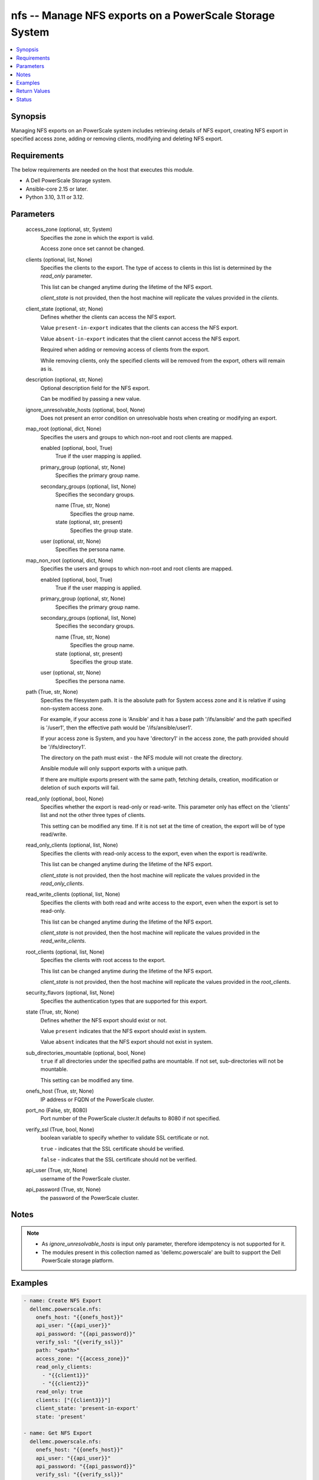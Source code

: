 .. _nfs_module:


nfs -- Manage NFS exports on a PowerScale Storage System
========================================================

.. contents::
   :local:
   :depth: 1


Synopsis
--------

Managing NFS exports on an PowerScale system includes retrieving details of NFS export, creating NFS export in specified access zone, adding or removing clients, modifying and deleting NFS export.



Requirements
------------
The below requirements are needed on the host that executes this module.

- A Dell PowerScale Storage system.
- Ansible-core 2.15 or later.
- Python 3.10, 3.11 or 3.12.



Parameters
----------

  access_zone (optional, str, System)
    Specifies the zone in which the export is valid.

    Access zone once set cannot be changed.


  clients (optional, list, None)
    Specifies the clients to the export. The type of access to clients in this list is determined by the :emphasis:`read\_only` parameter.

    This list can be changed anytime during the lifetime of the NFS export.

    :emphasis:`client\_state` is not provided, then the host machine will replicate the values provided in the :emphasis:`clients`.


  client_state (optional, str, None)
    Defines whether the clients can access the NFS export.

    Value :literal:`present-in-export` indicates that the clients can access the NFS export.

    Value :literal:`absent-in-export` indicates that the client cannot access the NFS export.

    Required when adding or removing access of clients from the export.

    While removing clients, only the specified clients will be removed from the export, others will remain as is.


  description (optional, str, None)
    Optional description field for the NFS export.

    Can be modified by passing a new value.


  ignore_unresolvable_hosts (optional, bool, None)
    Does not present an error condition on unresolvable hosts when creating or modifying an export.


  map_root (optional, dict, None)
    Specifies the users and groups to which non-root and root clients are mapped.


    enabled (optional, bool, True)
      True if the user mapping is applied.


    primary_group (optional, str, None)
      Specifies the primary group name.


    secondary_groups (optional, list, None)
      Specifies the secondary groups.


      name (True, str, None)
        Specifies the group name.


      state (optional, str, present)
        Specifies the group state.



    user (optional, str, None)
      Specifies the persona name.



  map_non_root (optional, dict, None)
    Specifies the users and groups to which non-root and root clients are mapped.


    enabled (optional, bool, True)
      True if the user mapping is applied.


    primary_group (optional, str, None)
      Specifies the primary group name.


    secondary_groups (optional, list, None)
      Specifies the secondary groups.


      name (True, str, None)
        Specifies the group name.


      state (optional, str, present)
        Specifies the group state.



    user (optional, str, None)
      Specifies the persona name.



  path (True, str, None)
    Specifies the filesystem path. It is the absolute path for System access zone and it is relative if using non-system access zone.

    For example, if your access zone is 'Ansible' and it has a base path '/ifs/ansible' and the path specified is '/user1', then the effective path would be '/ifs/ansible/user1'.

    If your access zone is System, and you have 'directory1' in the access zone, the path provided should be '/ifs/directory1'.

    The directory on the path must exist - the NFS module will not create the directory.

    Ansible module will only support exports with a unique path.

    If there are multiple exports present with the same path, fetching details, creation, modification or deletion of such exports will fail.


  read_only (optional, bool, None)
    Specifies whether the export is read-only or read-write. This parameter only has effect on the 'clients' list and not the other three types of clients.

    This setting can be modified any time. If it is not set at the time of creation, the export will be of type read/write.


  read_only_clients (optional, list, None)
    Specifies the clients with read-only access to the export, even when the export is read/write.

    This list can be changed anytime during the lifetime of the NFS export.

    :emphasis:`client\_state` is not provided, then the host machine will replicate the values provided in the :emphasis:`read\_only\_clients`.


  read_write_clients (optional, list, None)
    Specifies the clients with both read and write access to the export, even when the export is set to read-only.

    This list can be changed anytime during the lifetime of the NFS export.

    :emphasis:`client\_state` is not provided, then the host machine will replicate the values provided in the :emphasis:`read\_write\_clients`.


  root_clients (optional, list, None)
    Specifies the clients with root access to the export.

    This list can be changed anytime during the lifetime of the NFS export.

    :emphasis:`client\_state` is not provided, then the host machine will replicate the values provided in the :emphasis:`root\_clients`.


  security_flavors (optional, list, None)
    Specifies the authentication types that are supported for this export.


  state (True, str, None)
    Defines whether the NFS export should exist or not.

    Value :literal:`present` indicates that the NFS export should exist in system.

    Value :literal:`absent` indicates that the NFS export should not exist in system.


  sub_directories_mountable (optional, bool, None)
    :literal:`true` if all directories under the specified paths are mountable. If not set, sub-directories will not be mountable.

    This setting can be modified any time.


  onefs_host (True, str, None)
    IP address or FQDN of the PowerScale cluster.


  port_no (False, str, 8080)
    Port number of the PowerScale cluster.It defaults to 8080 if not specified.


  verify_ssl (True, bool, None)
    boolean variable to specify whether to validate SSL certificate or not.

    :literal:`true` - indicates that the SSL certificate should be verified.

    :literal:`false` - indicates that the SSL certificate should not be verified.


  api_user (True, str, None)
    username of the PowerScale cluster.


  api_password (True, str, None)
    the password of the PowerScale cluster.





Notes
-----

.. note::
   - As :emphasis:`ignore\_unresolvable\_hosts` is input only parameter, therefore idempotency is not supported for it.
   - The modules present in this collection named as 'dellemc.powerscale' are built to support the Dell PowerScale storage platform.




Examples
--------

.. code-block:: yaml+jinja

    
    - name: Create NFS Export
      dellemc.powerscale.nfs:
        onefs_host: "{{onefs_host}}"
        api_user: "{{api_user}}"
        api_password: "{{api_password}}"
        verify_ssl: "{{verify_ssl}}"
        path: "<path>"
        access_zone: "{{access_zone}}"
        read_only_clients:
          - "{{client1}}"
          - "{{client2}}"
        read_only: true
        clients: ["{{client3}}"]
        client_state: 'present-in-export'
        state: 'present'

    - name: Get NFS Export
      dellemc.powerscale.nfs:
        onefs_host: "{{onefs_host}}"
        api_user: "{{api_user}}"
        api_password: "{{api_password}}"
        verify_ssl: "{{verify_ssl}}"
        path: "<path>"
        access_zone: "{{access_zone}}"
        state: 'present'

    - name: Add a root client
      dellemc.powerscale.nfs:
        onefs_host: "{{onefs_host}}"
        api_user: "{{api_user}}"
        api_password: "{{api_password}}"
        verify_ssl: "{{verify_ssl}}"
        path: "<path>"
        access_zone: "{{access_zone}}"
        root_clients:
          - "{{client4}}"
        client_state: 'present-in-export'
        state: 'present'

    - name: Replace existing list of root clients
      dellemc.powerscale.nfs:
        onefs_host: "{{onefs_host}}"
        api_user: "{{api_user}}"
        api_password: "{{api_password}}"
        verify_ssl: "{{verify_ssl}}"
        path: "<path>"
        access_zone: "{{access_zone}}"
        root_clients:
          - "{{client4}}"
        state: 'present'

    - name: Set sub_directories_mountable flag to true
      dellemc.powerscale.nfs:
        onefs_host: "{{onefs_host}}"
        api_user: "{{api_user}}"
        api_password: "{{api_password}}"
        verify_ssl: "{{verify_ssl}}"
        path: "<path>"
        access_zone: "{{access_zone}}"
        sub_directories_mountable: true
        state: 'present'

    - name: Remove a root client
      dellemc.powerscale.nfs:
        onefs_host: "{{onefs_host}}"
        api_user: "{{api_user}}"
        api_password: "{{api_password}}"
        verify_ssl: "{{verify_ssl}}"
        path: "<path>"
        access_zone: "{{access_zone}}"
        root_clients:
          - "{{client4}}"
        client_state: 'absent-in-export'
        state: 'present'

    - name: Modify NFS Export
      dellemc.powerscale.nfs:
        onefs_host: "{{onefs_host}}"
        api_user: "{{api_user}}"
        api_password: "{{api_password}}"
        verify_ssl: "{{verify_ssl}}"
        path: "<path>"
        access_zone: "{{access_zone}}"
        description: "new description"
        security_flavors:
          - "kerberos_integrity"
          - "kerberos"
        state: 'present'

    - name: Set read_only flag to false
      dellemc.powerscale.nfs:
        onefs_host: "{{onefs_host}}"
        api_user: "{{api_user}}"
        api_password: "{{api_password}}"
        verify_ssl: "{{verify_ssl}}"
        path: "<path>"
        access_zone: "{{access_zone}}"
        read_only: false
        state: 'present'

    - name: Modify map_root and map_non_root
      dellemc.powerscale.nfs:
        onefs_host: "{{onefs_host}}"
        api_user: "{{api_user}}"
        api_password: "{{api_password}}"
        verify_ssl: "{{verify_ssl}}"
        path: "<path>"
        access_zone: "{{access_zone}}"
        map_root:
          user: "root"
          primary_group: "root"
        map_non_root:
          user: "root"
          primary_group: "root"
        secondary_groups:
          - name: "group_test"
            state: "absent"
        state: 'present'

    - name: Disable map_root
      dellemc.powerscale.nfs:
        onefs_host: "{{onefs_host}}"
        api_user: "{{api_user}}"
        api_password: "{{api_password}}"
        verify_ssl: "{{verify_ssl}}"
        path: "<path>"
        access_zone: "{{access_zone}}"
        map_root:
          enabled: false
          state: 'present'

    - name: Delete NFS Export
      dellemc.powerscale.nfs:
        onefs_host: "{{onefs_host}}"
        api_user: "{{api_user}}"
        api_password: "{{api_password}}"
        verify_ssl: "{{verify_ssl}}"
        path: "<path>"
        access_zone: "{{access_zone}}"
        state: 'absent'



Return Values
-------------

changed (always, bool, false)
  A boolean indicating if the task had to make changes.


NFS_export_details (always, complex, {'all_dir': 'false', 'block_size': 8192, 'clients': 'None', 'id': 9324, 'read_only_client': ['x.x.x.x'], 'security_flavors': ['unix', 'krb5'], 'zone': 'System', 'map_root': {'enabled': True, 'primary_group': {'id': 'GROUP:group1', 'name': None, 'type': None}, 'secondary_groups': [], 'user': {'id': 'USER:user', 'name': None, 'type': None}}, 'map_non_root': {'enabled': False, 'primary_group': {'id': None, 'name': None, 'type': None}, 'secondary_groups': [], 'user': {'id': 'USER:nobody', 'name': None, 'type': None}}})
  The updated NFS Export details.


  all_dirs (, bool, )
    :emphasis:`sub\_directories\_mountable` flag value.


  id (, int, 12)
    The ID of the NFS Export, generated by the array.


  paths (, list, ['/ifs/dir/filepath'])
    The filesystem path.


  zone (, str, System)
    Specifies the zone in which the export is valid.


  read_only (, bool, )
    Specifies whether the export is read-only or read-write.


  read_only_clients (, list, ['client_ip', 'client_ip'])
    The list of read only clients for the NFS Export.


  read_write_clients (, list, ['client_ip', 'client_ip'])
    The list of read write clients for the NFS Export.


  root_clients (, list, ['client_ip', 'client_ip'])
    The list of root clients for the NFS Export.


  clients (, list, ['client_ip', 'client_ip'])
    The list of clients for the NFS Export.


  description (, str, )
    Description for the export.


  map_root (, complex, )
    Specifies the users and groups to which non-root and root clients are mapped.


    enabled (, bool, )
      True if the user mapping is applied.


    user (, complex, )
      Specifies the persona name.


      id (, str, )
        Specifies the persona name.



    primary_group (, complex, )
      Specifies the primary group.


      id (, str, )
        Specifies the primary group name.



    secondary_groups (, list, )
      Specifies the secondary groups.



  map_non_root (, complex, )
    Specifies the users and groups to which non-root and root clients are mapped.


    enabled (, bool, )
      True if the user mapping is applied.


    user (, complex, )
      Specifies the persona details.


      id (, str, )
        Specifies the persona name.



    primary_group (, complex, )
      Specifies the primary group details.


      id (, str, )
        Specifies the primary group name.



    secondary_groups (, list, )
      Specifies the secondary groups details.







Status
------





Authors
~~~~~~~

- Manisha Agrawal(@agrawm3) <ansible.team@dell.com>
- Bhavneet Sharma(@Bhavneet-Sharma) <ansible.team@dell.com>
- Trisha Datta(@trisha-dell) <ansible.team@dell.com>
- Kritika Bhateja(@Kritika-Bhateja-03) <ansible.team.dell.com>)
- Saksham Nautiyal (@Saksham-Nautiyal) <ansible.team@dell.com>

